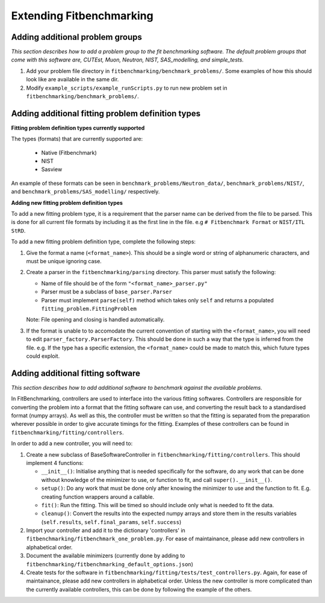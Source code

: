.. _extending-fitbenchmarking:

Extending Fitbenchmarking
=========================

.. _problem-groups:

Adding additional problem groups
--------------------------------

*This section describes how to add a problem group to the fit benchmarking
software. The default problem groups that come with this software are,
CUTEst, Muon, Neutron, NIST, SAS_modelling, and simple_tests.*

1. Add your problem file directory in
   ``fitbenchmarking/benchmark_problems/``. Some examples of how this
   should look like are available in the same dir.

2. Modify ``example_scripts/example_runScripts.py`` to run new problem
   set in ``fitbenchmarking/benchmark_problems/``.


.. _problem-types:

Adding additional fitting problem definition types
--------------------------------------------------

**Fitting problem definition types currently supported**

The types (formats) that are currently supported
are:

  - Native (Fitbenchmark)
  - NIST
  - Sasview

An example of these formats can be seen in
``benchmark_problems/Neutron_data/``,
``benchmark_problems/NIST/``,
and ``benchmark_problems/SAS_modelling/``
respectively.

**Adding new fitting problem definition types**

To add a new fitting problem type, it is a requirement that the parser name
can be derived from the file to be parsed.
This is done for all current file formats by including it as the first line
in the file. e.g ``# Fitbenchmark Format`` or ``NIST/ITL StRD``.

To add a new fitting problem definition type, complete the following steps:

1. Give the format a name (``<format_name>``).
   This should be a single word or string of alphanumeric characters,
   and must be unique ignoring case.
2. Create a parser in the ``fitbenchmarking/parsing`` directory.
   This parser must satisfy the following:

   - Name of file should be of the form ``"<format_name>_parser.py"``
   - Parser must be a subclass of ``base_parser.Parser``
   - Parser must implement ``parse(self)`` method which takes only ``self``
     and returns a populated ``fitting_problem.FittingProblem``

   Note: File opening and closing is handled automatically.

3. If the format is unable to to accomodate the current convention of
   starting with the ``<format_name>``, you will need to edit
   ``parser_factory.ParserFactory``.
   This should be done in such a way that the type is inferred from the file.
   e.g. If the type has a specific extension, the ``<format_name>`` could be
   made to match this, which future types could exploit.


.. _fitting_software:

Adding additional fitting software
----------------------------------
*This section describes how to add additional software to benchmark against
the available problems.*

In FitBenchmarking, controllers are used to interface into the various fitting
softwares. Controllers are responsible for converting the problem into a format
that the fitting software can use, and converting the result back to a
standardised format (numpy arrays). As well as this, the controller must be
written so that the fitting is separated from the preparation wherever possible
in order to give accurate timings for the fitting. Examples of these
controllers can be found in ``fitbenchmarking/fitting/controllers``.

In order to add a new controller, you will need to:

1. Create a new subclass of BaseSoftwareController in
   ``fitbenchmarking/fitting/controllers``.
   This should implement 4 functions:

   -  ``__init__()``: Initialise anything that is needed specifically for the
      software, do any work that can be done without knowledge of the
      minimizer to use, or function to fit, and call ``super().__init__()``.
   -  ``setup()``: Do any work that must be done only after knowing the
      minimizer to use and the function to fit. E.g. creating function wrappers
      around a callable.
   -  ``fit()``: Run the fitting. This will be timed so should include only
      what is needed to fit the data.
   -  ``cleanup()``: Convert the results into the expected numpy arrays and
      store them in the results variables
      (``self.results``, ``self.final_params``, ``self.success``)

2. Import your controller and add it to the dictionary 'controllers' in
   ``fitbenchmarking/fitbenchmark_one_problem.py``.
   For ease of maintainance, please add new controllers in alphabetical order.

3. Document the available minimizers (currently done by adding to
   ``fitbenchmarking/fitbenchmarking_default_options.json``)

4. Create tests for the software in
   ``fitbenchmarking/fitting/tests/test_controllers.py``.
   Again, for ease of maintainance, please add new controllers in alphabetical order.
   Unless the new controller is more complicated than the currently available
   controllers, this can be done by following the example of the others.


